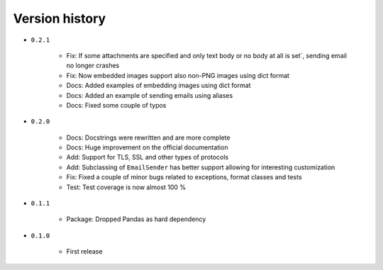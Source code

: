 
.. _version-history:

Version history
===============

- ``0.2.1``

    - Fix: If some attachments are specified and only text body or no body at all is set´, sending email no longer crashes
    - Fix: Now embedded images support also non-PNG images using dict format
    - Docs: Added examples of embedding images using dict format
    - Docs: Added an example of sending emails using aliases
    - Docs: Fixed some couple of typos

- ``0.2.0``

    - Docs: Docstrings were rewritten and are more complete
    - Docs: Huge improvement on the official documentation
    - Add: Support for TLS, SSL and other types of protocols
    - Add: Subclassing of ``EmailSender`` has better support allowing for interesting customization
    - Fix: Fixed a couple of minor bugs related to exceptions, format classes and tests
    - Test: Test coverage is now almost 100 %

- ``0.1.1``

    - Package: Dropped Pandas as hard dependency 

- ``0.1.0``

    - First release